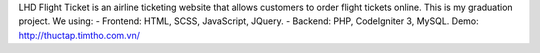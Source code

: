 LHD Flight Ticket is an airline ticketing website that allows customers to order flight tickets online. This is my graduation project.
We using:
- Frontend: HTML, SCSS, JavaScript, JQuery.
- Backend: PHP, CodeIgniter 3, MySQL.
Demo: http://thuctap.timtho.com.vn/
